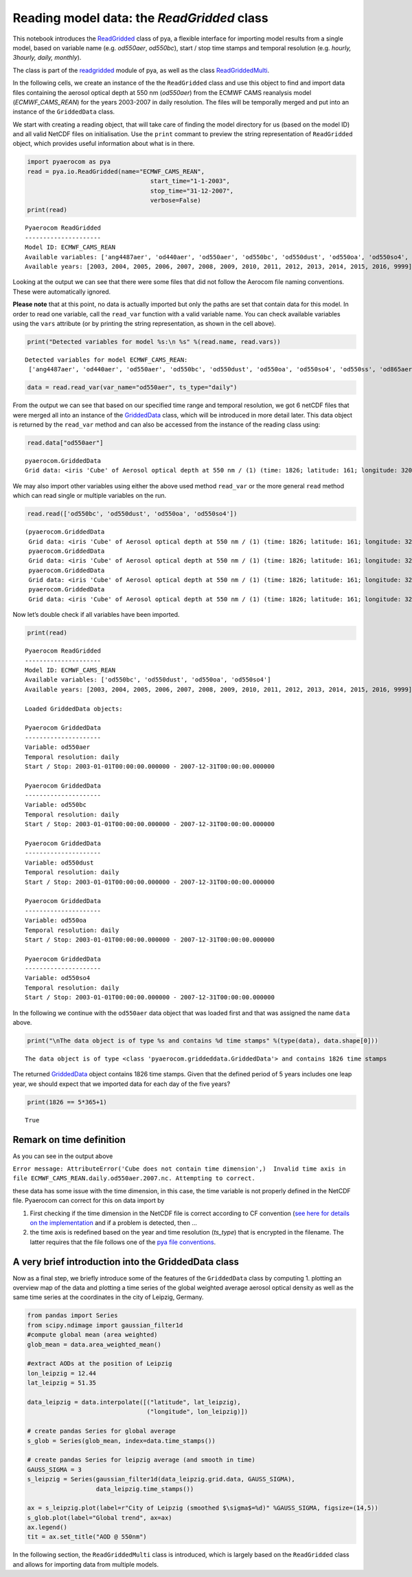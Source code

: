 
Reading model data: the *ReadGridded* class
~~~~~~~~~~~~~~~~~~~~~~~~~~~~~~~~~~~~~~~~~~~

This notebook introduces the
`ReadGridded <http://aerocom.met.no/pyaerocom/api.html#pyaerocom.io.readgridded.ReadGridded>`__
class of pya, a flexible interface for importing model results from a
single model, based on variable name (e.g. *od550aer*, *od550bc*), start
/ stop time stamps and temporal resolution (e.g. *hourly, 3hourly,
daily, monthly*).

The class is part of the
`readgridded <http://aerocom.met.no/pyaerocom/api.html#module-pyaerocom.io.readgridded>`__
module of pya, as well as the class
`ReadGriddedMulti <http://aerocom.met.no/pyaerocom/api.html#pyaerocom.io.readgridded.ReadGriddedMulti>`__.

In the following cells, we create an instance of the the ``ReadGridded``
class and use this object to find and import data files containing the
aerosol optical depth at 550 nm (*od550aer*) from the ECMWF CAMS
reanalysis model (*ECMWF_CAMS_REAN*) for the years 2003-2007 in daily
resolution. The files will be temporally merged and put into an instance
of the ``GriddedData`` class.

We start with creating a reading object, that will take care of finding
the model directory for us (based on the model ID) and all valid NetCDF
files on initialisation. Use the ``print`` commant to preview the string
representation of ``ReadGridded`` object, which provides useful
information about what is in there.

.. code:: ipython3

    import pyaerocom as pya
    read = pya.io.ReadGridded(name="ECMWF_CAMS_REAN",
                                      start_time="1-1-2003",
                                      stop_time="31-12-2007", 
                                      verbose=False)
    print(read)


.. parsed-literal::

    
    Pyaerocom ReadGridded
    ---------------------
    Model ID: ECMWF_CAMS_REAN
    Available variables: ['ang4487aer', 'od440aer', 'od550aer', 'od550bc', 'od550dust', 'od550oa', 'od550so4', 'od550ss', 'od865aer']
    Available years: [2003, 2004, 2005, 2006, 2007, 2008, 2009, 2010, 2011, 2012, 2013, 2014, 2015, 2016, 9999]


Looking at the output we can see that there were some files that did not
follow the Aerocom file naming conventions. These were automatically
ignored.

**Please note** that at this point, no data is actually imported but
only the paths are set that contain data for this model. In order to
read one variable, call the ``read_var`` function with a valid variable
name. You can check available variables using the ``vars`` attribute (or
by printing the string representation, as shown in the cell above).

.. code:: ipython3

    print("Detected variables for model %s:\n %s" %(read.name, read.vars))


.. parsed-literal::

    Detected variables for model ECMWF_CAMS_REAN:
     ['ang4487aer', 'od440aer', 'od550aer', 'od550bc', 'od550dust', 'od550oa', 'od550so4', 'od550ss', 'od865aer']


.. code:: ipython3

    data = read.read_var(var_name="od550aer", ts_type="daily")

From the output we can see that based on our specified time range and
temporal resolution, we got 6 netCDF files that were merged all into an
instance of the
`GriddedData <http://aerocom.met.no/pyaerocom/api.html#pyaerocom.griddeddata.GriddedData>`__
class, which will be introduced in more detail later. This data object
is returned by the ``read_var`` method and can also be accessed from the
instance of the reading class using:

.. code:: ipython3

    read.data["od550aer"]




.. parsed-literal::

    pyaerocom.GriddedData
    Grid data: <iris 'Cube' of Aerosol optical depth at 550 nm / (1) (time: 1826; latitude: 161; longitude: 320)>



We may also import other variables using either the above used method
``read_var`` or the more general ``read`` method which can read single
or multiple variables on the run.

.. code:: ipython3

    read.read(['od550bc', 'od550dust', 'od550oa', 'od550so4'])




.. parsed-literal::

    (pyaerocom.GriddedData
     Grid data: <iris 'Cube' of Aerosol optical depth at 550 nm / (1) (time: 1826; latitude: 161; longitude: 320)>,
     pyaerocom.GriddedData
     Grid data: <iris 'Cube' of Aerosol optical depth at 550 nm / (1) (time: 1826; latitude: 161; longitude: 320)>,
     pyaerocom.GriddedData
     Grid data: <iris 'Cube' of Aerosol optical depth at 550 nm / (1) (time: 1826; latitude: 161; longitude: 320)>,
     pyaerocom.GriddedData
     Grid data: <iris 'Cube' of Aerosol optical depth at 550 nm / (1) (time: 1826; latitude: 161; longitude: 320)>)



Now let’s double check if all variables have been imported.

.. code:: ipython3

    print(read)


.. parsed-literal::

    
    Pyaerocom ReadGridded
    ---------------------
    Model ID: ECMWF_CAMS_REAN
    Available variables: ['od550bc', 'od550dust', 'od550oa', 'od550so4']
    Available years: [2003, 2004, 2005, 2006, 2007, 2008, 2009, 2010, 2011, 2012, 2013, 2014, 2015, 2016, 9999]
    
    Loaded GriddedData objects:
    
    Pyaerocom GriddedData
    ---------------------
    Variable: od550aer
    Temporal resolution: daily
    Start / Stop: 2003-01-01T00:00:00.000000 - 2007-12-31T00:00:00.000000
    
    Pyaerocom GriddedData
    ---------------------
    Variable: od550bc
    Temporal resolution: daily
    Start / Stop: 2003-01-01T00:00:00.000000 - 2007-12-31T00:00:00.000000
    
    Pyaerocom GriddedData
    ---------------------
    Variable: od550dust
    Temporal resolution: daily
    Start / Stop: 2003-01-01T00:00:00.000000 - 2007-12-31T00:00:00.000000
    
    Pyaerocom GriddedData
    ---------------------
    Variable: od550oa
    Temporal resolution: daily
    Start / Stop: 2003-01-01T00:00:00.000000 - 2007-12-31T00:00:00.000000
    
    Pyaerocom GriddedData
    ---------------------
    Variable: od550so4
    Temporal resolution: daily
    Start / Stop: 2003-01-01T00:00:00.000000 - 2007-12-31T00:00:00.000000


In the following we continue with the ``od550aer`` data object that was
loaded first and that was assigned the name ``data`` above.

.. code:: ipython3

    print("\nThe data object is of type %s and contains %d time stamps" %(type(data), data.shape[0]))


.. parsed-literal::

    
    The data object is of type <class 'pyaerocom.griddeddata.GriddedData'> and contains 1826 time stamps


The returned
`GriddedData <http://aerocom.met.no/pyaerocom/api.html#pyaerocom.griddeddata.GriddedData>`__
object contains 1826 time stamps. Given that the defined period of 5
years includes one leap year, we should expect that we imported data for
each day of the five years?

.. code:: ipython3

    print(1826 == 5*365+1)


.. parsed-literal::

    True


Remark on time definition
^^^^^^^^^^^^^^^^^^^^^^^^^

As you can see in the output above

``Error message: AttributeError('Cube does not contain time dimension',)  Invalid time axis in file ECMWF_CAMS_REAN.daily.od550aer.2007.nc. Attempting to correct.``

these data has some issue with the time dimension, in this case, the
time variable is not properly defined in the NetCDF file. Pyaerocom can
correct for this on data import by

1. First checking if the time dimension in the NetCDF file is correct
   according to CF convention (`see here for details on the
   implementation <http://aerocom.met.no/pya/api.html#pya.io.helpers.check_time_coord>`__
   and if a problem is detected, then …
2. the time axis is redefined based on the year and time resolution
   (*ts_type*) that is encrypted in the filename. The latter requires
   that the file follows one of the `pya file
   conventions <http://aerocom.met.no/pya/config_files.html#file-conventions>`__.

A very brief introduction into the GriddedData class
^^^^^^^^^^^^^^^^^^^^^^^^^^^^^^^^^^^^^^^^^^^^^^^^^^^^

Now as a final step, we briefly introduce some of the features of the
``GriddedData`` class by computing 1. plotting an overview map of the
data and plotting a time series of the global weighted average aerosol
optical density as well as the same time series at the coordinates in
the city of Leipzig, Germany.

.. code:: ipython3

    from pandas import Series
    from scipy.ndimage import gaussian_filter1d
    #compute global mean (area weighted)
    glob_mean = data.area_weighted_mean()
    
    #extract AODs at the position of Leipzig
    lon_leipzig = 12.44
    lat_leipzig = 51.35
    
    data_leipzig = data.interpolate([("latitude", lat_leipzig), 
                                     ("longitude", lon_leipzig)])
    
    # create pandas Series for global average
    s_glob = Series(glob_mean, index=data.time_stamps())
    
    # create pandas Series for leipzig average (and smooth in time)
    GAUSS_SIGMA = 3
    s_leipzig = Series(gaussian_filter1d(data_leipzig.grid.data, GAUSS_SIGMA), 
                       data_leipzig.time_stamps())
    
    ax = s_leipzig.plot(label=r"City of Leipzig (smoothed $\sigma$=%d)" %GAUSS_SIGMA, figsize=(14,5))
    s_glob.plot(label="Global trend", ax=ax)
    ax.legend()
    tit = ax.set_title("AOD @ 550nm")



.. image:: tut02_intro_class_ReadGridded/tut02_intro_class_ReadGridded_17_0.png


In the following section, the ``ReadGriddedMulti`` class is introduced,
which is largely based on the ``ReadGridded`` class and allows for
importing data from multiple models.
